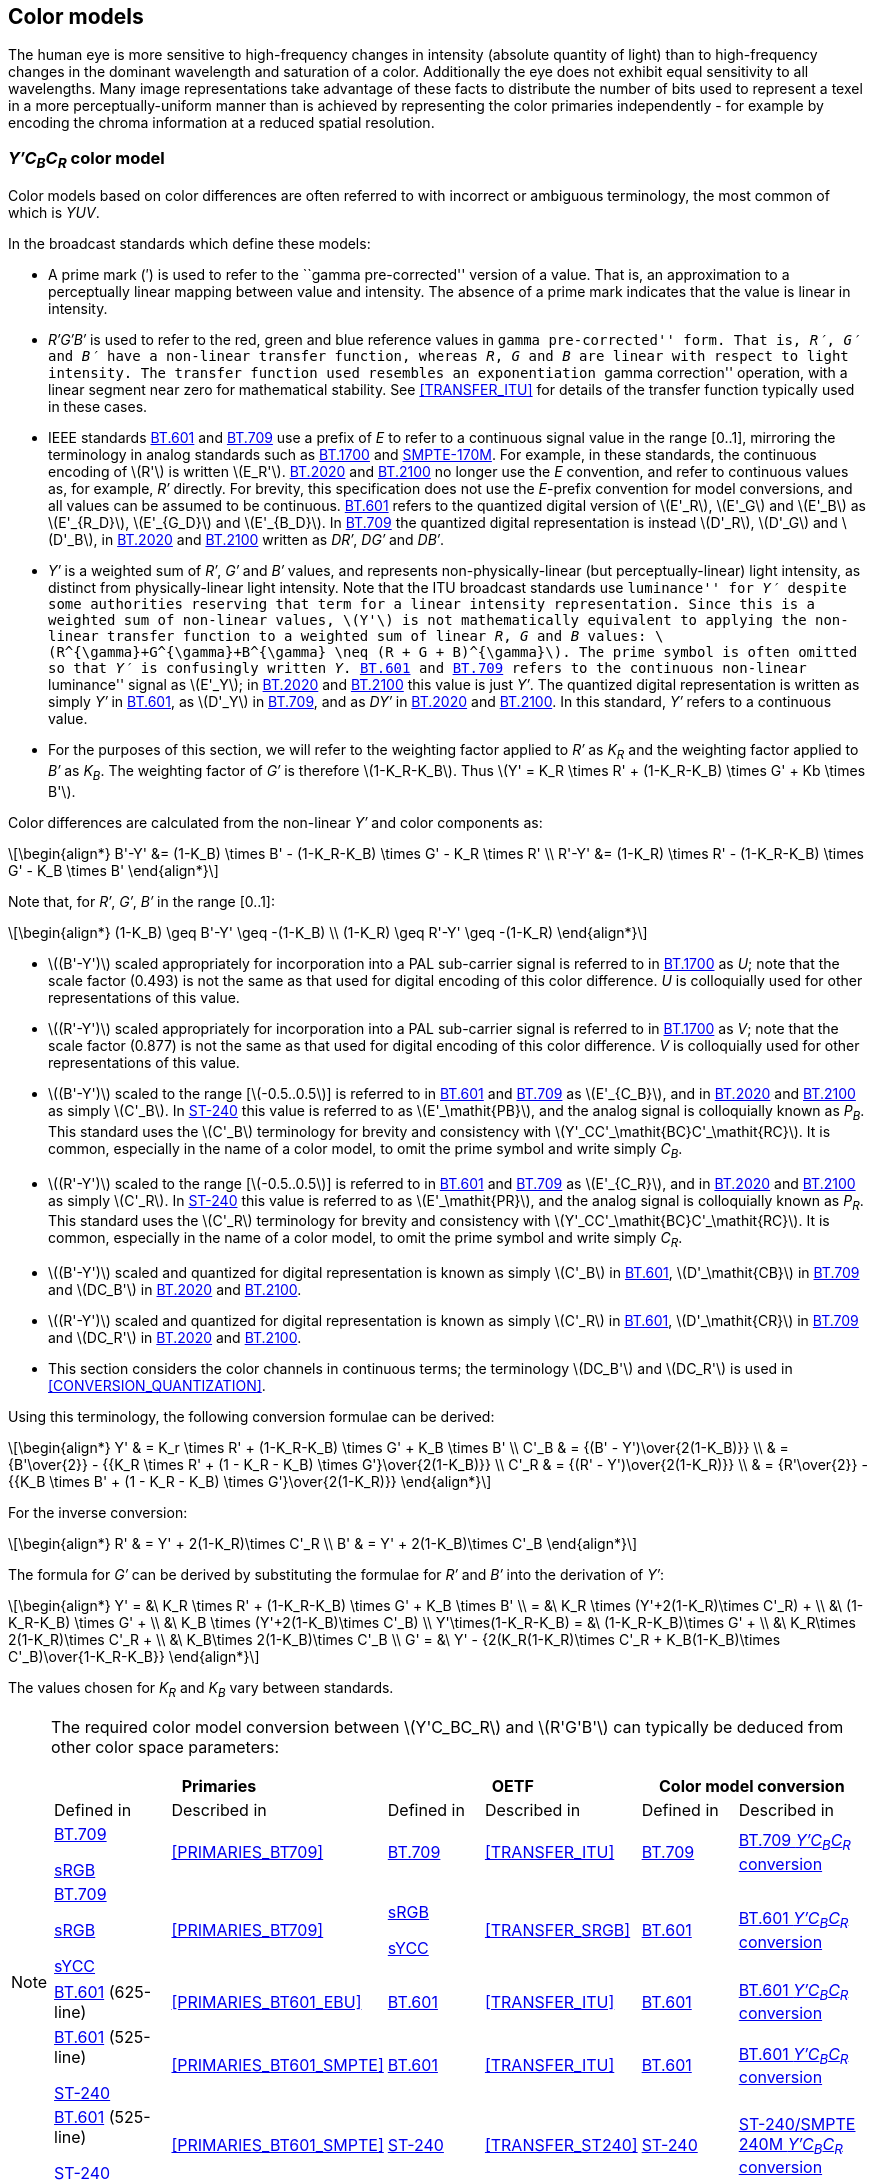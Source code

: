 // Copyright 2017-2024 The Khronos Group Inc.
// SPDX-License-Identifier: CC-BY-4.0

[[MODEL_CONVERSION]]
== Color models

The human eye is more sensitive to high-frequency changes in
intensity (absolute quantity of light) than to high-frequency
changes in the dominant wavelength and saturation of a color.
Additionally the eye does not exhibit equal sensitivity to all
wavelengths.
Many image representations take advantage of these facts to
distribute the number of bits used to represent a texel in a
more perceptually-uniform manner than is achieved by representing
the color primaries independently - for example by encoding the
chroma information at a reduced spatial resolution.

[[MODEL_YUV]]
=== _Y&prime;C~B~C~R~_ color model

Color models based on color differences are often referred to with
incorrect or ambiguous terminology, the most common of which is
_YUV_.

In the broadcast standards which define these models:

* A prime mark (&prime;) is used to refer to the ``gamma
  pre-corrected'' version of a value. That is, an approximation to a
  perceptually linear mapping between value and intensity. The absence
  of a prime mark indicates that the value is linear in intensity.
* _R&prime;G&prime;B&prime;_ is used to refer to the red, green and blue
  reference values in ``gamma pre-corrected'' form.
  That is, _R&prime;_, _G&prime;_ and _B&prime;_ have a non-linear transfer
  function, whereas _R_, _G_ and _B_ are linear with respect to light
  intensity.
  The transfer function used resembles an exponentiation ``gamma correction''
  operation, with a linear segment near zero for mathematical stability.
  See <<TRANSFER_ITU>> for details of the transfer function typically used
  in these cases.
* IEEE standards <<bt601,BT.601>> and <<bt709,BT.709>> use a prefix of _E_
  to refer to a continuous signal value in the range [0..1], mirroring the
  terminology in analog standards such as <<bt1700,BT.1700>> and
  <<smpte170m,SMPTE-170M>>.
  For example, in these standards, the continuous encoding of latexmath:[R']
  is written latexmath:[E_R'].
  <<bt2020,BT.2020>> and <<bt2100,BT.2100>> no longer use the _E_ convention,
  and refer to continuous values as, for example, _R&prime;_ directly.
  For brevity, this specification does not use the _E_-prefix convention
  for model conversions, and all values can be assumed to be continuous.
  <<bt601,BT.601>> refers to the quantized digital version of
  latexmath:[E'_R], latexmath:[E'_G] and latexmath:[E'_B] as
  latexmath:[E'_{R_D}], latexmath:[E'_{G_D}] and latexmath:[E'_{B_D}].
  In <<bt709,BT.709>> the quantized digital representation is instead
  latexmath:[D'_R], latexmath:[D'_G] and latexmath:[D'_B], in
  <<bt2020,BT.2020>> and <<bt2100,BT.2100>> written as _DR&prime;_,
  _DG&prime;_ and _DB&prime;_.
* _Y&prime;_ is a weighted sum of _R&prime;_, _G&prime;_
  and _B&prime;_ values, and represents non-physically-linear
  (but perceptually-linear) light intensity, as distinct from
  physically-linear light intensity.
  Note that the ITU broadcast standards use ``luminance'' for
  _Y&prime;_ despite some authorities reserving that term for a
  linear intensity representation.
  Since this is a weighted sum of non-linear values, latexmath:[Y'] is
  not mathematically equivalent to applying the non-linear transfer function
  to a weighted sum of linear _R_, _G_ and _B_ values:
  latexmath:[R^{\gamma}+G^{\gamma}+B^{\gamma} \neq (R + G + B)^{\gamma}].
  The prime symbol is often omitted so that _Y&prime;_ is confusingly
  written _Y_.
  <<bt601,BT.601>> and <<bt709,BT.709>> refers to the continuous non-linear
  ``luminance'' signal as latexmath:[E'_Y]; in <<bt2020,BT.2020>> and
  <<bt2100,BT.2100>> this value is just _Y&prime;_.
  The quantized digital representation is written as simply _Y&prime;_
  in <<bt601,BT.601>>, as latexmath:[D'_Y] in <<bt709,BT.709>>, and as
  _DY&prime;_ in <<bt2020,BT.2020>> and <<bt2100,BT.2100>>.
  In this standard, _Y&prime;_ refers to a continuous value.

<<<

* For the purposes of this section, we will refer to the weighting factor
  applied to _R&prime;_ as _K~R~_ and the weighting factor
  applied to _B&prime;_ as _K~B~_. The weighting factor of
  _G&prime;_ is therefore latexmath:[1-K_R-K_B]. Thus
  latexmath:[Y' = K_R \times R' + (1-K_R-K_B) \times G' + Kb \times B'].

Color differences are calculated from the non-linear _Y&prime;_ and
color components as:
[latexmath]
++++
\begin{align*}
  B'-Y' &= (1-K_B) \times B' - (1-K_R-K_B) \times G' - K_R \times R' \\
  R'-Y' &= (1-K_R) \times R' - (1-K_R-K_B) \times G' - K_B \times B'
\end{align*}
++++
Note that, for _R&prime;_, _G&prime;_, _B&prime;_ in the range [0..1]:

[latexmath]
++++
\begin{align*}
  (1-K_B) \geq B'-Y' \geq -(1-K_B) \\
  (1-K_R) \geq R'-Y' \geq -(1-K_R)
\end{align*}
++++

* latexmath:[(B'-Y')] scaled appropriately for incorporation into a PAL
  sub-carrier signal is referred to in <<bt1700,BT.1700>> as _U_;
  note that the scale factor (0.493) is not the same as that used for digital
  encoding of this color difference.
  _U_ is colloquially used for other representations of this
  value.
* latexmath:[(R'-Y')] scaled appropriately for incorporation into a PAL
  sub-carrier signal is referred to in <<bt1700,BT.1700>> as _V_;
  note that the scale factor (0.877) is not the same as that used for digital
  encoding of this color difference.
  _V_ is colloquially used for other representations of this
  value.
* latexmath:[(B'-Y')] scaled to the range [latexmath:[-0.5..0.5]] is
  referred to in <<bt601,BT.601>> and <<bt709,BT.709>> as
  latexmath:[E'_{C_B}], and in <<bt2020,BT.2020>> and <<bt2100,BT.2100>> as
  simply latexmath:[C'_B].
  In <<st240,ST-240>> this value is referred to as latexmath:[E'_\mathit{PB}],
  and the analog signal is colloquially known as _P~B~_.
  This standard uses the latexmath:[C'_B] terminology for brevity
  and consistency with latexmath:[Y'_CC'_\mathit{BC}C'_\mathit{RC}].
  It is common, especially in the name of a color model, to omit the
  prime symbol and write simply _C~B~_.
* latexmath:[(R'-Y')] scaled to the range [latexmath:[-0.5..0.5]] is
  referred to in <<bt601,BT.601>> and <<bt709,BT.709>> as
  latexmath:[E'_{C_R}], and in <<bt2020,BT.2020>> and <<bt2100,BT.2100>> as
  simply latexmath:[C'_R].
  In <<st240,ST-240>> this value is referred to as latexmath:[E'_\mathit{PR}],
  and the analog signal is colloquially known as _P~R~_.
  This standard uses the latexmath:[C'_R] terminology for brevity
  and consistency with latexmath:[Y'_CC'_\mathit{BC}C'_\mathit{RC}].
  It is common, especially in the name of a color model, to omit the
  prime symbol and write simply _C~R~_.
* latexmath:[(B'-Y')] scaled and quantized for digital representation is
  known as simply latexmath:[C'_B] in <<bt601,BT.601>>,
  latexmath:[D'_\mathit{CB}] in <<bt709,BT.709>> and latexmath:[DC_B']
  in <<bt2020,BT.2020>> and <<bt2100,BT.2100>>.
* latexmath:[(R'-Y')] scaled and quantized for digital representation is
  known as simply latexmath:[C'_R] in <<bt601,BT.601>>,
  latexmath:[D'_\mathit{CR}] in <<bt709,BT.709>> and latexmath:[DC_R']
  in <<bt2020,BT.2020>> and <<bt2100,BT.2100>>.
* This section considers the color channels in continuous terms;
  the terminology latexmath:[DC_B'] and latexmath:[DC_R'] is used
  in <<CONVERSION_QUANTIZATION>>.

Using this terminology, the following conversion formulae can be derived:

[latexmath]
++++
\begin{align*}
Y'   & = K_r \times R' + (1-K_R-K_B) \times G' + K_B \times B' \\
C'_B & = {(B' - Y')\over{2(1-K_B)}} \\
     & = {B'\over{2}} - {{K_R \times R' + (1 - K_R - K_B) \times G'}\over{2(1-K_B)}} \\
C'_R & = {(R' - Y')\over{2(1-K_R)}} \\
     & = {R'\over{2}} - {{K_B \times B' + (1 - K_R - K_B) \times G'}\over{2(1-K_R)}}
\end{align*}
++++

<<<

For the inverse conversion:
[latexmath]
++++
\begin{align*}
R' & = Y' + 2(1-K_R)\times C'_R \\
B' & = Y' + 2(1-K_B)\times C'_B
\end{align*}
++++
The formula for _G&prime;_ can be derived by substituting the formulae
for _R&prime;_ and _B&prime;_ into the derivation of _Y&prime;_:

[latexmath]
++++
\begin{align*}
Y'  = &\ K_R \times R' + (1-K_R-K_B) \times G' + K_B \times B' \\
    = &\ K_R \times (Y'+2(1-K_R)\times C'_R) + \\
      &\ (1-K_R-K_B) \times G' + \\
      &\ K_B \times (Y'+2(1-K_B)\times C'_B) \\
Y'\times(1-K_R-K_B) = &\ (1-K_R-K_B)\times G' + \\
                      &\ K_R\times 2(1-K_R)\times C'_R + \\
                      &\ K_B\times 2(1-K_B)\times C'_B \\
G'  = &\ Y' - {2(K_R(1-K_R)\times C'_R + K_B(1-K_B)\times C'_B)\over{1-K_R-K_B}}
\end{align*}
++++

The values chosen for _K~R~_ and _K~B~_ vary
between standards.

[NOTE]
====
The required color model conversion between latexmath:[Y'C_BC_R]
and latexmath:[R'G'B'] can typically be deduced from other color
space parameters:

[options="header",cols="18%,18%,14%,18%,14%,18%"]
|====
2+| Primaries 2+| OETF 2+| Color model conversion
| Defined in | Described in | Defined in | Described in | Defined in | Described in
| <<bt709,BT.709>>

<<srgb,sRGB>> | <<PRIMARIES_BT709>> | <<bt709,BT.709>> | <<TRANSFER_ITU>>
| <<bt709,BT.709>> | <<MODEL_BT709>>
| <<bt709,BT.709>>

<<srgb,sRGB>>

<<scrgb,sYCC>> | <<PRIMARIES_BT709>> | <<srgb,sRGB>>

<<scrgb,sYCC>> | <<TRANSFER_SRGB>>
| <<bt601,BT.601>> | <<MODEL_BT601>>
| <<bt601,BT.601>> (625-line) | <<PRIMARIES_BT601_EBU>> | <<bt601,BT.601>> | <<TRANSFER_ITU>>
| <<bt601,BT.601>> | <<MODEL_BT601>>
| <<bt601,BT.601>> (525-line)

<<st240,ST-240>> | <<PRIMARIES_BT601_SMPTE>> | <<bt601,BT.601>> | <<TRANSFER_ITU>>
| <<bt601,BT.601>> | <<MODEL_BT601>>
| <<bt601,BT.601>> (525-line)

<<st240,ST-240>> | <<PRIMARIES_BT601_SMPTE>> | <<st240,ST-240>> | <<TRANSFER_ST240>>
| <<st240,ST-240>> | <<MODEL_ST240>>
| <<bt2020,BT.2020>>

<<bt2100,BT.2100>> | <<PRIMARIES_BT2020>> | <<bt2020,BT.2020>> | <<TRANSFER_ITU>>
| <<bt2020,BT.2020>> | <<MODEL_BT2020>>
|====
====

<<<
[[MODEL_BT709]]
==== BT.709 _Y&prime;C~B~C~R~_ conversion

<<bt709,ITU Rec.709>> defines _K~R~_ = 0.2126 and _K~B~_ = 0.0722.

That is, for conversion between (_R&prime;_,_&nbsp;G&prime;_,_&nbsp;B&prime;_)
defined in <<PRIMARIES_BT709,BT.709 color primaries>> and using the
<<KHR_DF_TRANSFER_ITU,ITU transfer function>>:

[latexmath]
++++
\begin{align*}
Y'   & = 0.2126 \times R' + 0.7152 \times G' + 0.0722 \times B' \\
C'_B & = {(B' - Y')\over{1.8556}} \\
C'_R & = {(R' - Y')\over{1.5748}} \\
\end{align*}
++++
Alternatively:
[latexmath]
++++
\left(\begin{array}{c}Y' \\
  C'_B \\
  C'_R\end{array}\right) =
  \left(\begin{array}{ccc}0.2126, & 0.7152, & 0.0722 \\
  -{0.2126\over{1.8556}}, & -{0.7152\over{1.8556}}, & 0.5 \\
  0.5, & -{0.7152\over{1.5748}}, & -{0.0722\over{1.5748}}\end{array}\right)
  \left(\begin{array}{c}R'\\
  G'\\
  B'\end{array}\right)
++++

For the inverse conversion:
[latexmath]
++++
\left(\begin{array}{c}R'\\
  G'\\
  B'\end{array}\right) =
  \left(\begin{array}{ccc}1, & 0, & 1.5748\\
  1, & -{0.13397432\over{0.7152}}, & -{0.33480248\over{0.7152}}\\
  1, & 1.8556, & 0\end{array}\right)
  \left(\begin{array}{c}Y'\\
  C'_B\\
  C'_R\end{array}\right)
++++

[[MODEL_BT601]]
==== BT.601 _Y&prime;C~B~C~R~_ conversion

<<bt601,ITU Rec.601>> defines _K~R~_ = 0.299 and _K~B~_ = 0.114.

That is, for conversion between (_R&prime;_,_&nbsp;G&prime;_,_&nbsp;B&prime;_)
defined in <<PRIMARIES_BT601_EBU,BT.601 EBU color primaries>> or
<<PRIMARIES_BT601_SMPTE,BT.601 SMPTE color primaries>>, and using the
<<KHR_DF_TRANSFER_ITU,ITU transfer function>>:

[latexmath]
++++
\begin{align*}
Y'   & = 0.299 \times R' + 0.587 \times G' + 0.114 \times B' \\
C'_B & = {(B' - Y')\over{1.772}} \\
C'_R & = {(R' - Y')\over{1.402}} \\
\end{align*}
++++
Alternatively:
[latexmath]
++++
\left(\begin{array}{c}Y' \\
  C'_B \\
  C'_R\end{array}\right) =
  \left(\begin{array}{ccc}0.299, & 0.587, & 0.114 \\
  -{0.299\over{1.772}}, & -{0.587\over{1.772}}, & 0.5 \\
  0.5, & -{0.587\over{1.402}}, & -{0.114\over{1.402}}\end{array}\right)
  \left(\begin{array}{c}R'\\
  G'\\
  B'\end{array}\right)
++++

For the inverse conversion:
[latexmath]
++++
\left(\begin{array}{c}R'\\
  G'\\
  B'\end{array}\right) =
  \left(\begin{array}{ccc}1, & 0, & 1.402\\
  1, & -{0.202008\over{0.587}}, & -{0.419198\over{0.587}}\\
  1, & 1.772, & 0\end{array}\right)
  \left(\begin{array}{c}Y'\\
  C'_B\\
  C'_R\end{array}\right)
++++

<<<
[[MODEL_BT2020]]
==== BT.2020 _Y&prime;C~B~C~R~_ conversion

<<bt2020,ITU Rec.2020>> and <<bt2100,ITU Rec.2100>> define
_K~R~_ = 0.2627 and _K~B~_ = 0.0593.

That is, for conversion between (_R&prime;_,_&nbsp;G&prime;_,_&nbsp;B&prime;_)
defined in <<PRIMARIES_BT2020,BT.2020 color primaries>> and using the
<<KHR_DF_TRANSFER_ITU,ITU transfer function>>:

[latexmath]
++++
\begin{align*}
Y'   & = 0.2627 \times R' + 0.6780 \times G' + 0.0593 \times B' \\
C'_B & = {(B' - Y')\over{1.8814}} \\
C'_R & = {(R' - Y')\over{1.4746}} \\
\end{align*}
++++
Alternatively:
[latexmath]
++++
\left(\begin{array}{c}Y' \\
  C'_B \\
  C'_R\end{array}\right) =
  \left(\begin{array}{ccc}0.2627, & 0.6780, & 0.0593 \\
  -{0.2627\over{1.8814}}, & -{0.6780\over{1.8814}}, & 0.5 \\
  0.5, & -{0.6780\over{1.4746}}, & -{0.0593\over{1.4746}}\end{array}\right)
  \left(\begin{array}{c}R'\\
  G'\\
  B'\end{array}\right)
++++

For the inverse conversion:
[latexmath]
++++
\left(\begin{array}{c}R'\\
  G'\\
  B'\end{array}\right) =
  \left(\begin{array}{ccc}1, & 0, & 1.4746\\
  1, & -{0.11156702\over{0.6780}}, & -{0.38737742\over{0.6780}}\\
  1, & 1.8814, & 0\end{array}\right)
  \left(\begin{array}{c}Y'\\
  C'_B\\
  C'_R\end{array}\right)
++++

[[MODEL_ST240]]
==== ST-240/SMPTE 240M _Y&prime;C~B~C~R~_ conversion

<<st240,ST240>>, formerly SMPTE 240M, defines
_K~R~_ = 0.212 and _K~B~_ = 0.087.

That is, for conversion using the
<<KHR_DF_TRANSFER_ST240,ST240 transfer function>>:

[latexmath]
++++
\begin{align*}
Y'   & = 0.212 \times R' + 0.701 \times G' + 0.087 \times B' \\
C'_B & = {(B' - Y')\over{1.826}} \\
C'_R & = {(R' - Y')\over{1.576}} \\
\end{align*}
++++
Alternatively:
[latexmath]
++++
\left(\begin{array}{c}Y' \\
  C'_B \\
  C'_R\end{array}\right) =
  \left(\begin{array}{ccc}0.212, & 0.701, & 0.087 \\
  -{0.212\over{1.826}}, & -{0.701\over{1.826}}, & 0.5 \\
  0.5, & -{0.701\over{1.576}}, & -{0.087\over{1.576}}\end{array}\right)
  \left(\begin{array}{c}R'\\
  G'\\
  B'\end{array}\right)
++++

For the inverse conversion:
[latexmath]
++++
\left(\begin{array}{c}R'\\
  G'\\
  B'\end{array}\right) =
  \left(\begin{array}{ccc}1, & 0, & 1.576\\
  1, & -{0.58862\over{0.701}}, & -{0.334112\over{0.701}}\\
  1, & 1.826, & 0\end{array}\right)
  \left(\begin{array}{c}Y'\\
  C'_B\\
  C'_R\end{array}\right)
++++

<<<
[[MODEL_YCCBCCRC]]
=== _Y&prime;~C~C&prime;~BC~C&prime;~CR~_ constant luminance color model

<<bt2020,ITU-T Rec. BT.2020>> introduced a ``constant luminance''
color representation as an alternative representation to
_Y&prime;C~B~C~R~_:

[latexmath]
++++
\begin{align*}
Y'_C    & = (0.2627R + 0.6780G + 0.0593B)' \\
C'_\mathit{BC} & = \begin{cases}
        {{B'-Y'_C}\over{1.9404}}, & -0.9702 \leq B'-Y'_C \leq 0 \\
        {{B'-Y'_C}\over{1.5816}}, & 0 < B'-Y'_C \leq 0.7908\end{cases} \\
C'_\mathit{RC} & = \begin{cases}
        {{R'-Y'_C}\over{1.7184}}, & -0.8592 \leq R'-Y'_C \leq 0 \\
        {{R'-Y'_C}\over{0.9936}}, & 0 < R'-Y'_C \leq 0.4968\end{cases}
\end{align*}
++++

This terminology follow's BT.2020's convention of describing the
continuous values as latexmath:[Y'_C], latexmath:[C'_\mathit{BC}] and
latexmath:[C'_\mathit{RC}]; BT.2020 uses latexmath:[\mathit{DY}'_C],
latexmath:[\mathit{DC}'_\mathit{BC}] and
latexmath:[\mathit{DC}'_\mathit{RC}] to represent the
quantized integer representations of the same values.

NOTE: latexmath:[Y'_C] is derived from applying a non-linear transfer
function to a combination of linear latexmath:[\mathit{RGB}] components
and applying a non-linear transfer function to the result, but the
latexmath:[C'_\mathit{BC}] and latexmath:[C'_\mathit{RC}] color differences
still encode differences between non-linear values.

The inverse transformation can be derived from the above:

[latexmath]
++++
\begin{align*}
B'      & = \begin{cases}
        Y'_C + 1.9404C'_\mathit{BC}, & C'_\mathit{BC} \leq 0 \\
        Y'_C + 1.5816C'_\mathit{BC}, & C'_\mathit{BC} > 0\end{cases}\\
R'      & = \begin{cases}
        Y'_C + 1.7184C'_\mathit{RC}, & C'_\mathit{RC} \leq 0 \\
        Y'_C + 0.9936C'_\mathit{RC}, & C'_\mathit{RC} > 0\end{cases}\\
G       & = Y_C - 0.2627R - 0.0593B
\end{align*}
++++

NOTE: Performing these calculations requires conversion between
a linear representation and a non-linear transfer function during
the transformation. This is distinct from the non-constant-luminance
case, which is a simple matrix transform.

[[MODEL_ICTCP]]
=== _IC~T~C~P~_ constant intensity color model

<<bt2100,ITU-T Rec. BT.2100>> introduced a ``constant intensity''
color representation as an alternative representation to
_Y&prime;C~B~C~R~_:

[latexmath]
++++
\begin{align*}
L   & = {(1688R + 2146G + 262B)\over{4096}}\\
M   & = {(683R + 2951G + 462B)\over{4096}}\\
S   & = {(99R + 309G + 3688B)\over{4096}}\\
L'  & = \begin{cases}
    \textrm{EOTF}^{-1}(L_D), & \textrm{PQ transfer function}\\
    \textrm{OETF}(L_S), & \textrm{HLG transfer function}\end{cases}\\
M'  & = \begin{cases}
    \textrm{EOTF}^{-1}(M_D), & \textrm{PQ transfer function}\\
    \textrm{OETF}(M_S), & \textrm{HLG transfer function}\end{cases}\\
S'  & = \begin{cases}
    \textrm{EOTF}^{-1}(S_D), & \textrm{PQ transfer function}\\
    \textrm{OETF}(S_S), & \textrm{HLG transfer function}\end{cases}\\
I   & = 0.5L' + 0.5M'\\
C_T & = {(6610L' - 13613M' + 7003S')\over{4096}}\\
C_P & = {(17933L' - 17390M' - 543S')\over{4096}}
\end{align*}
++++

Note that the suffix ~D~ indicates that PQ encoding is
_display-referred_ and the suffix ~S~ indicates that HLG
encoding is _scene-referred_ -- that is, they refer to
display and scene light respectively.

To invert this, it can be observed that:

//@ To be checked - Jon

[latexmath]
++++
\left(\begin{array}{c}L' \\
  M' \\
  S' \end{array}\right) =
  4096\times
  \left(\begin{array}{rrr}2048, & 2048, & 0 \\
  6610, & -13613, & 7003 \\
  17933, & -17390, & -543\end{array}\right)^{-1}
  \left(\begin{array}{c}I\\
  C_T\\
  C_P\end{array}\right)
\left(\begin{array}{c}L' \\
  M' \\
  S' \end{array}\right) =
  \left(\begin{array}{rrr}1, & 1112064/129174029, & 14342144/129174029 \\
  1, & -1112064/129174029, & -14342144/129174029 \\
  1, & 72341504/129174029, & -41416704/129174029\end{array}\right)
  \left(\begin{array}{c}I\\
  C_T\\
  C_P\end{array}\right)
\left(\begin{array}{c}L' \\
  M' \\
  S' \end{array}\right) \approx
  \left(\begin{array}{rrr}1, & 0.0086090370, & 0.1110296250 \\
  1, & -0.0086090370, & -0.1110296250 \\
  1, & 0.5600313357, & -0.3206271750\end{array}\right)
  \left(\begin{array}{c}I\\
  C_T\\
  C_P\end{array}\right)
\{L_D,M_D,S_D\} = \textrm{EOTF}_{\textrm{PQ}}(\{L',M',S'\})
\{L_S,M_S,S_S\} = \textrm{OETF}_{\textrm{HLG}}^{-1}(\{L',M',S'\})
\left(\begin{array}{c}R \\
  G \\
  B\end{array}\right) =
  4096\times
  \left(\begin{array}{rrr}1688, & 2146, & 262 \\
  683, & 2951, & 462 \\
  99, & 309, & 3688\end{array}\right)^{-1}
  \left(\begin{array}{c}L\\
  M\\
  S\end{array}\right)
\left(\begin{array}{c}R \\
  G \\
  B \end{array}\right) = {4096\over 12801351680}\times
  \left(\begin{array}{rrr}10740530, & -7833490, & 218290 \\
  -2473166, & 6199406, & -600910 \\
  -81102, & -309138, & 3515570\end{array}\right)
  \left(\begin{array}{c}L\\
  M\\
  S\end{array}\right)
\left(\begin{array}{c}R \\
  G \\
  B \end{array}\right) \approx
  \left(\begin{array}{rrr}3.4366066943, & -2.5064521187, & 0.0698454243 \\
  -0.7913295556, & 1.9836004518, & -0.1922708962 \\
  -0.0259498997, & -0.0989137147, & 1.1248636144\end{array}\right)
  \left(\begin{array}{c}L\\
  M\\
  S\end{array}\right)
++++
